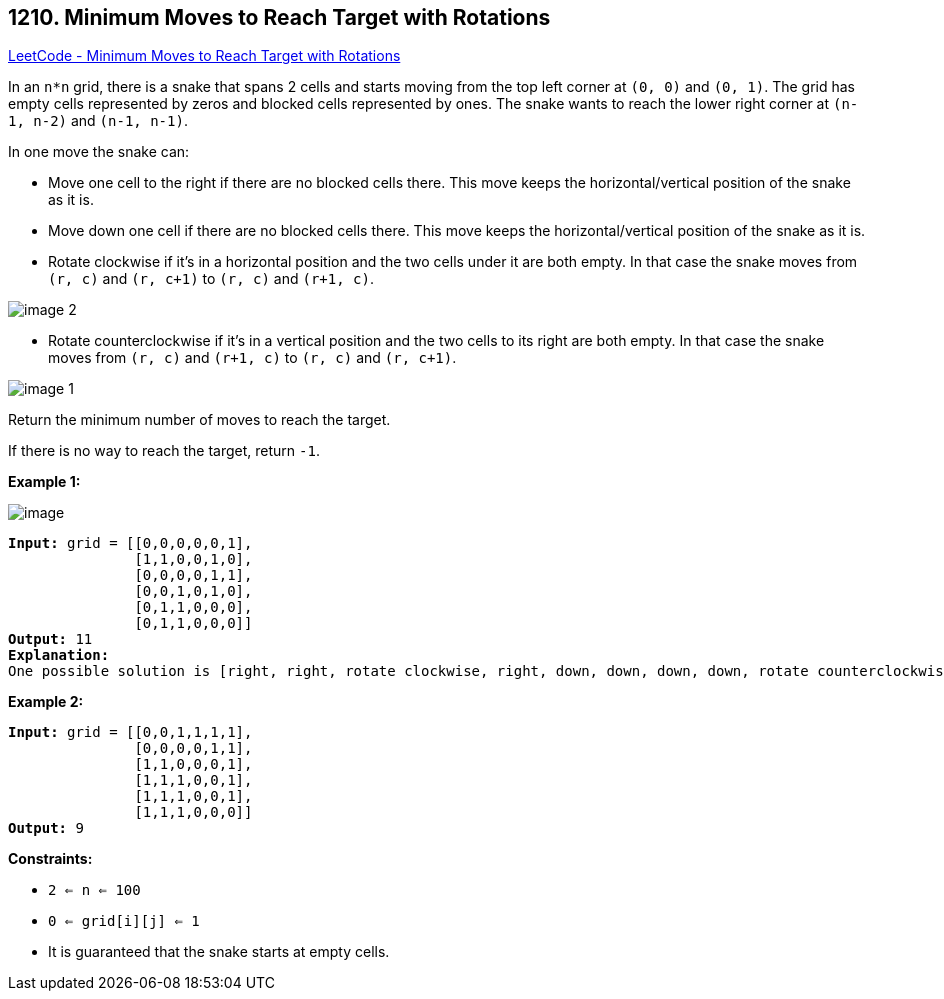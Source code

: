 == 1210. Minimum Moves to Reach Target with Rotations

https://leetcode.com/problems/minimum-moves-to-reach-target-with-rotations/[LeetCode - Minimum Moves to Reach Target with Rotations]

In an `n*n` grid, there is a snake that spans 2 cells and starts moving from the top left corner at `(0, 0)` and `(0, 1)`. The grid has empty cells represented by zeros and blocked cells represented by ones. The snake wants to reach the lower right corner at `(n-1, n-2)` and `(n-1, n-1)`.

In one move the snake can:


* Move one cell to the right if there are no blocked cells there. This move keeps the horizontal/vertical position of the snake as it is.
* Move down one cell if there are no blocked cells there. This move keeps the horizontal/vertical position of the snake as it is.
* Rotate clockwise if it's in a horizontal position and the two cells under it are both empty. In that case the snake moves from `(r, c)` and `(r, c+1)` to `(r, c)` and `(r+1, c)`.


image::https://assets.leetcode.com/uploads/2019/09/24/image-2.png[]

* Rotate counterclockwise if it's in a vertical position and the two cells to its right are both empty. In that case the snake moves from `(r, c)` and `(r+1, c)` to `(r, c)` and `(r, c+1)`.


image::https://assets.leetcode.com/uploads/2019/09/24/image-1.png[]


Return the minimum number of moves to reach the target.

If there is no way to reach the target, return `-1`.

 
*Example 1:*

image::https://assets.leetcode.com/uploads/2019/09/24/image.png[]

[subs="verbatim,quotes,macros"]
----
*Input:* grid = [[0,0,0,0,0,1],
               [1,1,0,0,1,0],
               [0,0,0,0,1,1],
               [0,0,1,0,1,0],
               [0,1,1,0,0,0],
               [0,1,1,0,0,0]]
*Output:* 11
*Explanation:*
One possible solution is [right, right, rotate clockwise, right, down, down, down, down, rotate counterclockwise, right, down].
----

*Example 2:*

[subs="verbatim,quotes,macros"]
----
*Input:* grid = [[0,0,1,1,1,1],
               [0,0,0,0,1,1],
               [1,1,0,0,0,1],
               [1,1,1,0,0,1],
               [1,1,1,0,0,1],
               [1,1,1,0,0,0]]
*Output:* 9
----

 
*Constraints:*


* `2 <= n <= 100`
* `0 <= grid[i][j] <= 1`
* It is guaranteed that the snake starts at empty cells.


